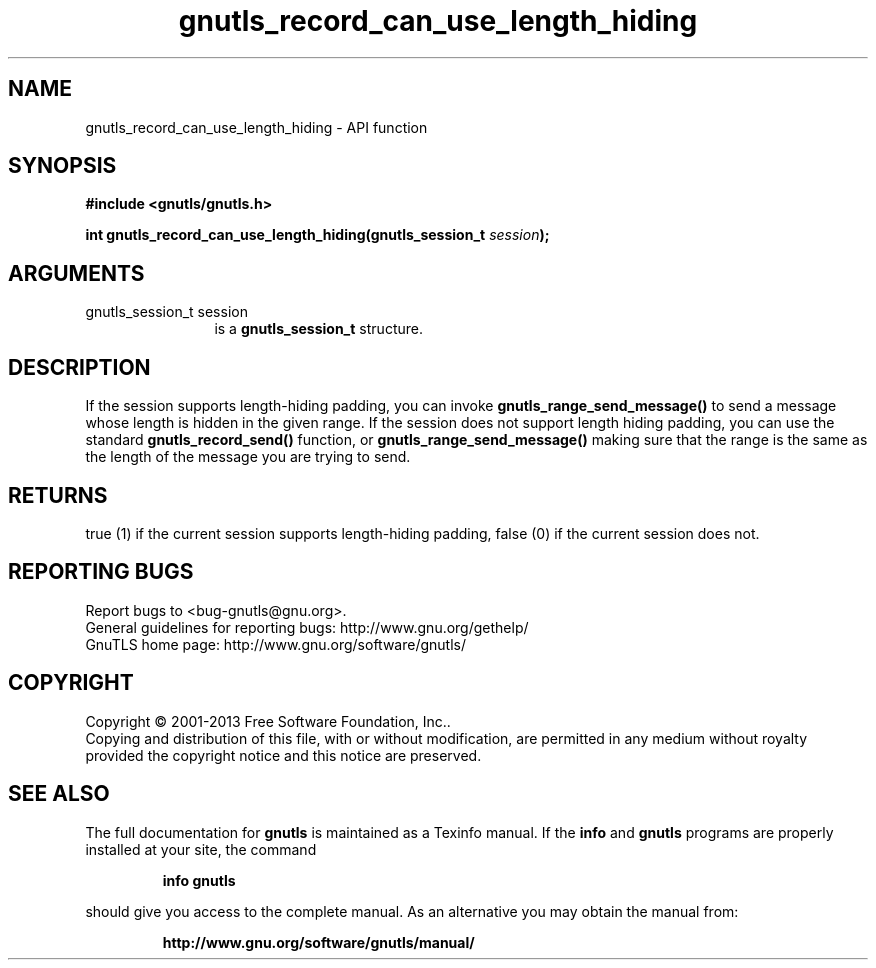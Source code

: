 .\" DO NOT MODIFY THIS FILE!  It was generated by gdoc.
.TH "gnutls_record_can_use_length_hiding" 3 "3.2.6" "gnutls" "gnutls"
.SH NAME
gnutls_record_can_use_length_hiding \- API function
.SH SYNOPSIS
.B #include <gnutls/gnutls.h>
.sp
.BI "int gnutls_record_can_use_length_hiding(gnutls_session_t " session ");"
.SH ARGUMENTS
.IP "gnutls_session_t session" 12
is a \fBgnutls_session_t\fP structure.
.SH "DESCRIPTION"
If the session supports length\-hiding padding, you can
invoke \fBgnutls_range_send_message()\fP to send a message whose
length is hidden in the given range. If the session does not
support length hiding padding, you can use the standard
\fBgnutls_record_send()\fP function, or \fBgnutls_range_send_message()\fP
making sure that the range is the same as the length of the
message you are trying to send.
.SH "RETURNS"
true (1) if the current session supports length\-hiding
padding, false (0) if the current session does not.
.SH "REPORTING BUGS"
Report bugs to <bug-gnutls@gnu.org>.
.br
General guidelines for reporting bugs: http://www.gnu.org/gethelp/
.br
GnuTLS home page: http://www.gnu.org/software/gnutls/

.SH COPYRIGHT
Copyright \(co 2001-2013 Free Software Foundation, Inc..
.br
Copying and distribution of this file, with or without modification,
are permitted in any medium without royalty provided the copyright
notice and this notice are preserved.
.SH "SEE ALSO"
The full documentation for
.B gnutls
is maintained as a Texinfo manual.  If the
.B info
and
.B gnutls
programs are properly installed at your site, the command
.IP
.B info gnutls
.PP
should give you access to the complete manual.
As an alternative you may obtain the manual from:
.IP
.B http://www.gnu.org/software/gnutls/manual/
.PP
